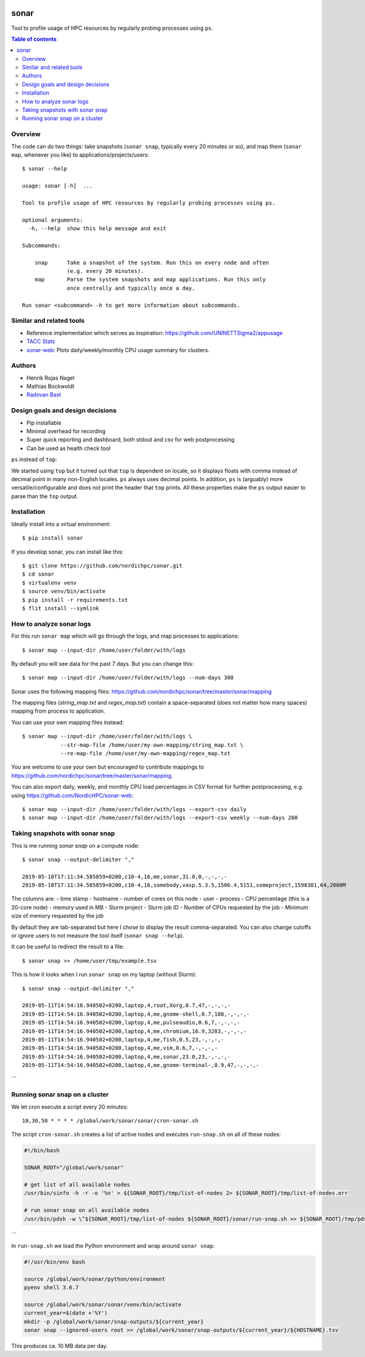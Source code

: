 .. image:: https://github.com/NordicHPC/sonar/workflows/Test/badge.svg
   :target: https://github.com/NordicHPC/sonar/actions
.. image:: https://img.shields.io/badge/license-%20GPL--v3.0-blue.svg
   :target: LICENSE
.. image:: https://badge.fury.io/py/sonar.svg
   :target: https://badge.fury.io/py/sonar


sonar
=====

Tool to profile usage of HPC resources by regularly probing processes
using ``ps``.

.. contents:: Table of contents


Overview
--------

The code can do two things: take snapshots (``sonar snap``, typically every 20
minutes or so), and map them (``sonar map``, whenever you like) to
applications/projects/users::

  $ sonar --help

  usage: sonar [-h]  ...

  Tool to profile usage of HPC resources by regularly probing processes using ps.

  optional arguments:
    -h, --help  show this help message and exit

  Subcommands:

      snap      Take a snapshot of the system. Run this on every node and often
                (e.g. every 20 minutes).
      map       Parse the system snapshots and map applications. Run this only
                once centrally and typically once a day.

  Run sonar <subcommand> -h to get more information about subcommands.


Similar and related tools
-------------------------

-  Reference implementation which serves as inspiration:
   https://github.com/UNINETTSigma2/appusage
-  `TACC Stats <https://github.com/TACC/tacc_stats>`__
-  `sonar-web <https://github.com/NordicHPC/sonar-web>`__: Plots
   daily/weekly/monthly CPU usage summary for clusters.


Authors
-------

-  Henrik Rojas Nagel
-  Mathias Bockwoldt
-  `Radovan Bast <https://bast.fr>`__


Design goals and design decisions
---------------------------------

- Pip installable
- Minimal overhead for recording
- Super quick reporting and dashboard, both stdout and csv for web
  postprocessing
- Can be used as health check tool

``ps`` instead of ``top``:

We started using ``top`` but it turned out that ``top`` is dependent on
locale, so it displays floats with comma instead of decimal point in
many non-English locales. ``ps`` always uses decimal points. In
addition, ``ps`` is (arguably) more versatile/configurable and does not
print the header that ``top`` prints. All these properties make the
``ps`` output easier to parse than the ``top`` output.


Installation
------------

Ideally install into a virtual environment::

  $ pip install sonar

If you develop sonar, you can install like this::

  $ git clone https://github.com/nordichpc/sonar.git
  $ cd sonar
  $ virtualenv venv
  $ source venv/bin/activate
  $ pip install -r requirements.txt
  $ flit install --symlink


How to analyze sonar logs
-------------------------

For this run ``sonar map`` which will go through the logs,
and map processes to applications::

  $ sonar map --input-dir /home/user/folder/with/logs

By default you will see data for the past 7 days. But you can change this::

  $ sonar map --input-dir /home/user/folder/with/logs --num-days 300

Sonar uses the following mapping files: https://github.com/nordichpc/sonar/tree/master/sonar/mapping

The mapping files (`string_map.txt` and `regex_map.txt`) contain a space-separated
(does not matter how many spaces) mapping from process to application.

You can use your own mapping files instead::

  $ sonar map --input-dir /home/user/folder/with/logs \
              --str-map-file /home/user/my-own-mapping/string_map.txt \
              --re-map-file /home/user/my-own-mapping/regex_map.txt

You are welcome to use your own but encouraged to contribute mappings to
https://github.com/nordichpc/sonar/tree/master/sonar/mapping.

You can also export daily, weekly, and monthly CPU load percentages in CSV format for further postprocessing, e.g.
using https://github.com/NordicHPC/sonar-web::

  $ sonar map --input-dir /home/user/folder/with/logs --export-csv daily
  $ sonar map --input-dir /home/user/folder/with/logs --export-csv weekly --num-days 200


Taking snapshots with sonar snap
--------------------------------

This is me running `sonar snap` on a compute node::

  $ sonar snap --output-delimiter ","

  2019-05-10T17:11:34.585859+0200,c10-4,16,me,sonar,31.0,0,-,-,-,-
  2019-05-10T17:11:34.585859+0200,c10-4,16,somebody,vasp.5.3.5,1506.4,5151,someproject,1598301,64,2000M

The columns are:
- time stamp
- hostname
- number of cores on this node
- user
- process
- CPU percentage (this is a 20-core node)
- memory used in MB
- Slurm project
- Slurm job ID
- Number of CPUs requested by the job
- Minimum size of memory requested by the job

By default they are tab-separated but here I chose to display the result
comma-separated. You can also change cutoffs or ignore users to not measure the tool
itself (``sonar snap --help``).

It can be useful to redirect the result to a file::

  $ sonar snap >> /home/user/tmp/example.tsv

This is how it looks when I run ``sonar snap`` on my laptop (without Slurm)::

  $ sonar snap --output-delimiter ","

  2019-05-11T14:54:16.940502+0200,laptop,4,root,Xorg,0.7,47,-,-,-,-
  2019-05-11T14:54:16.940502+0200,laptop,4,me,gnome-shell,0.7,188,-,-,-,-
  2019-05-11T14:54:16.940502+0200,laptop,4,me,pulseaudio,0.6,7,-,-,-,-
  2019-05-11T14:54:16.940502+0200,laptop,4,me,chromium,16.9,3283,-,-,-,-
  2019-05-11T14:54:16.940502+0200,laptop,4,me,fish,0.5,23,-,-,-,-
  2019-05-11T14:54:16.940502+0200,laptop,4,me,vim,0.6,7,-,-,-,-
  2019-05-11T14:54:16.940502+0200,laptop,4,me,sonar,23.0,23,-,-,-,-
  2019-05-11T14:54:16.940502+0200,laptop,4,me,gnome-terminal-,0.9,47,-,-,-,-
```


Running sonar snap on a cluster
-------------------------------

We let cron execute a script every 20 minutes::

  10,30,50 * * * * /global/work/sonar/sonar/cron-sonar.sh

The script ``cron-sonar.sh`` creates a list of active nodes and executes
``run-snap.sh`` on all of these nodes:

.. code-block:: bash

  #!/bin/bash

  SONAR_ROOT="/global/work/sonar"

  # get list of all available nodes
  /usr/bin/sinfo -h -r -o '%n' > ${SONAR_ROOT}/tmp/list-of-nodes 2> ${SONAR_ROOT}/tmp/list-of-nodes.err

  # run sonar snap on all available nodes
  /usr/bin/pdsh -w \^${SONAR_ROOT}/tmp/list-of-nodes ${SONAR_ROOT}/sonar/run-snap.sh >> ${SONAR_ROOT}/tmp/pdsh.log 2>> ${SONAR_ROOT}/tmp/pdsh.err
```

In ``run-snap.sh`` we load the Python environment and wrap around ``sonar snap``:

.. code-block:: bash

  #!/usr/bin/env bash

  source /global/work/sonar/python/environment
  pyenv shell 3.6.7

  source /global/work/sonar/sonar/venv/bin/activate
  current_year=$(date +'%Y')
  mkdir -p /global/work/sonar/snap-outputs/${current_year}
  sonar snap --ignored-users root >> /global/work/sonar/snap-outputs/${current_year}/${HOSTNAME}.tsv

This produces ca. 10 MB data per day.
